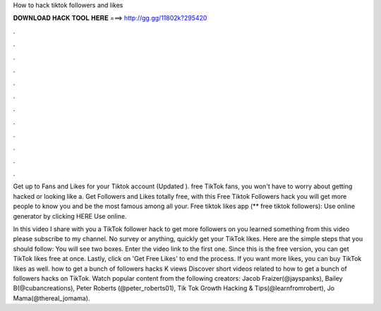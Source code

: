 How to hack tiktok followers and likes



𝐃𝐎𝐖𝐍𝐋𝐎𝐀𝐃 𝐇𝐀𝐂𝐊 𝐓𝐎𝐎𝐋 𝐇𝐄𝐑𝐄 ===> http://gg.gg/11802k?295420



.



.



.



.



.



.



.



.



.



.



.



.

Get up to Fans and Likes for your Tiktok account (Updated ). free TikTok fans, you won't have to worry about getting hacked or looking like a. Get Followers and Likes totally free, with this Free Tiktok Followers hack you will get more people to know you and be the most famous among all your. Free tiktok likes app (** free tiktok followers): Use online generator by clicking HERE  Use online.

In this video I share with you a TikTok follower hack to get more followers on  you learned something from this video please subscribe to my channel. No survey or anything, quickly get your TikTok likes. Here are the simple steps that you should follow: You will see two boxes. Enter the video link to the first one. Since this is the free version, you can get TikTok likes free at once. Lastly, click on 'Get Free Likes' to end the process. If you want more likes, you can buy TikTok likes as well. how to get a bunch of followers hacks K views Discover short videos related to how to get a bunch of followers hacks on TikTok. Watch popular content from the following creators: Jacob Fraizer(@jayspanks), Bailey B(@cubancreations), Peter Roberts (@peter_roberts01), Tik Tok Growth Hacking & Tips(@learnfromrobert), Jo Mama(@thereal_jomama).
